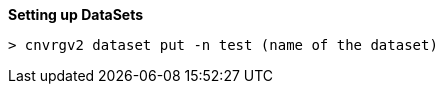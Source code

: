 *Setting up DataSets*







[source,shell]
----
> cnvrgv2 dataset put -n test (name of the dataset)
----

----
